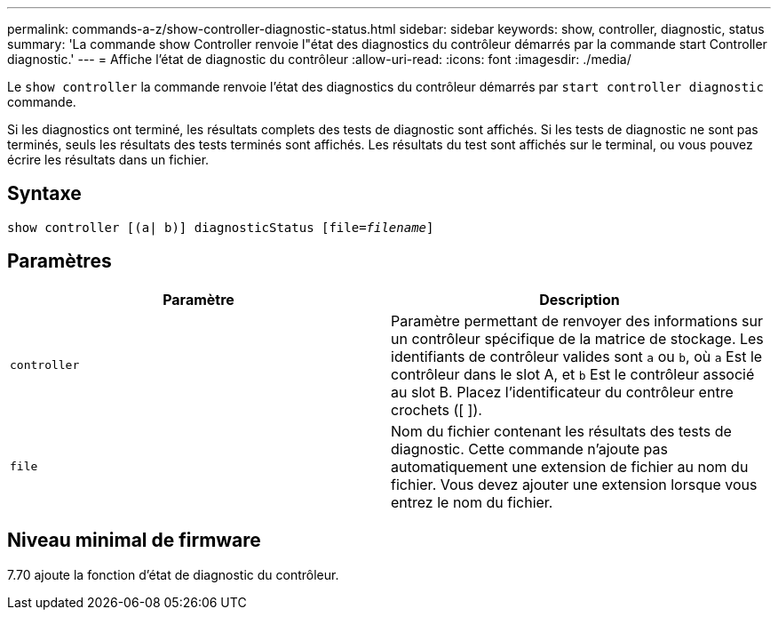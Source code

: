 ---
permalink: commands-a-z/show-controller-diagnostic-status.html 
sidebar: sidebar 
keywords: show, controller, diagnostic, status 
summary: 'La commande show Controller renvoie l"état des diagnostics du contrôleur démarrés par la commande start Controller diagnostic.' 
---
= Affiche l'état de diagnostic du contrôleur
:allow-uri-read: 
:icons: font
:imagesdir: ./media/


[role="lead"]
Le `show controller` la commande renvoie l'état des diagnostics du contrôleur démarrés par `start controller diagnostic` commande.

Si les diagnostics ont terminé, les résultats complets des tests de diagnostic sont affichés. Si les tests de diagnostic ne sont pas terminés, seuls les résultats des tests terminés sont affichés. Les résultats du test sont affichés sur le terminal, ou vous pouvez écrire les résultats dans un fichier.



== Syntaxe

[listing, subs="+macros"]
----
show controller [(a| b)] diagnosticStatus pass:quotes[[file=_filename_]]
----


== Paramètres

[cols="2*"]
|===
| Paramètre | Description 


 a| 
`controller`
 a| 
Paramètre permettant de renvoyer des informations sur un contrôleur spécifique de la matrice de stockage. Les identifiants de contrôleur valides sont `a` ou `b`, où `a` Est le contrôleur dans le slot A, et `b` Est le contrôleur associé au slot B. Placez l'identificateur du contrôleur entre crochets ([ ]).



 a| 
`file`
 a| 
Nom du fichier contenant les résultats des tests de diagnostic. Cette commande n'ajoute pas automatiquement une extension de fichier au nom du fichier. Vous devez ajouter une extension lorsque vous entrez le nom du fichier.

|===


== Niveau minimal de firmware

7.70 ajoute la fonction d'état de diagnostic du contrôleur.
